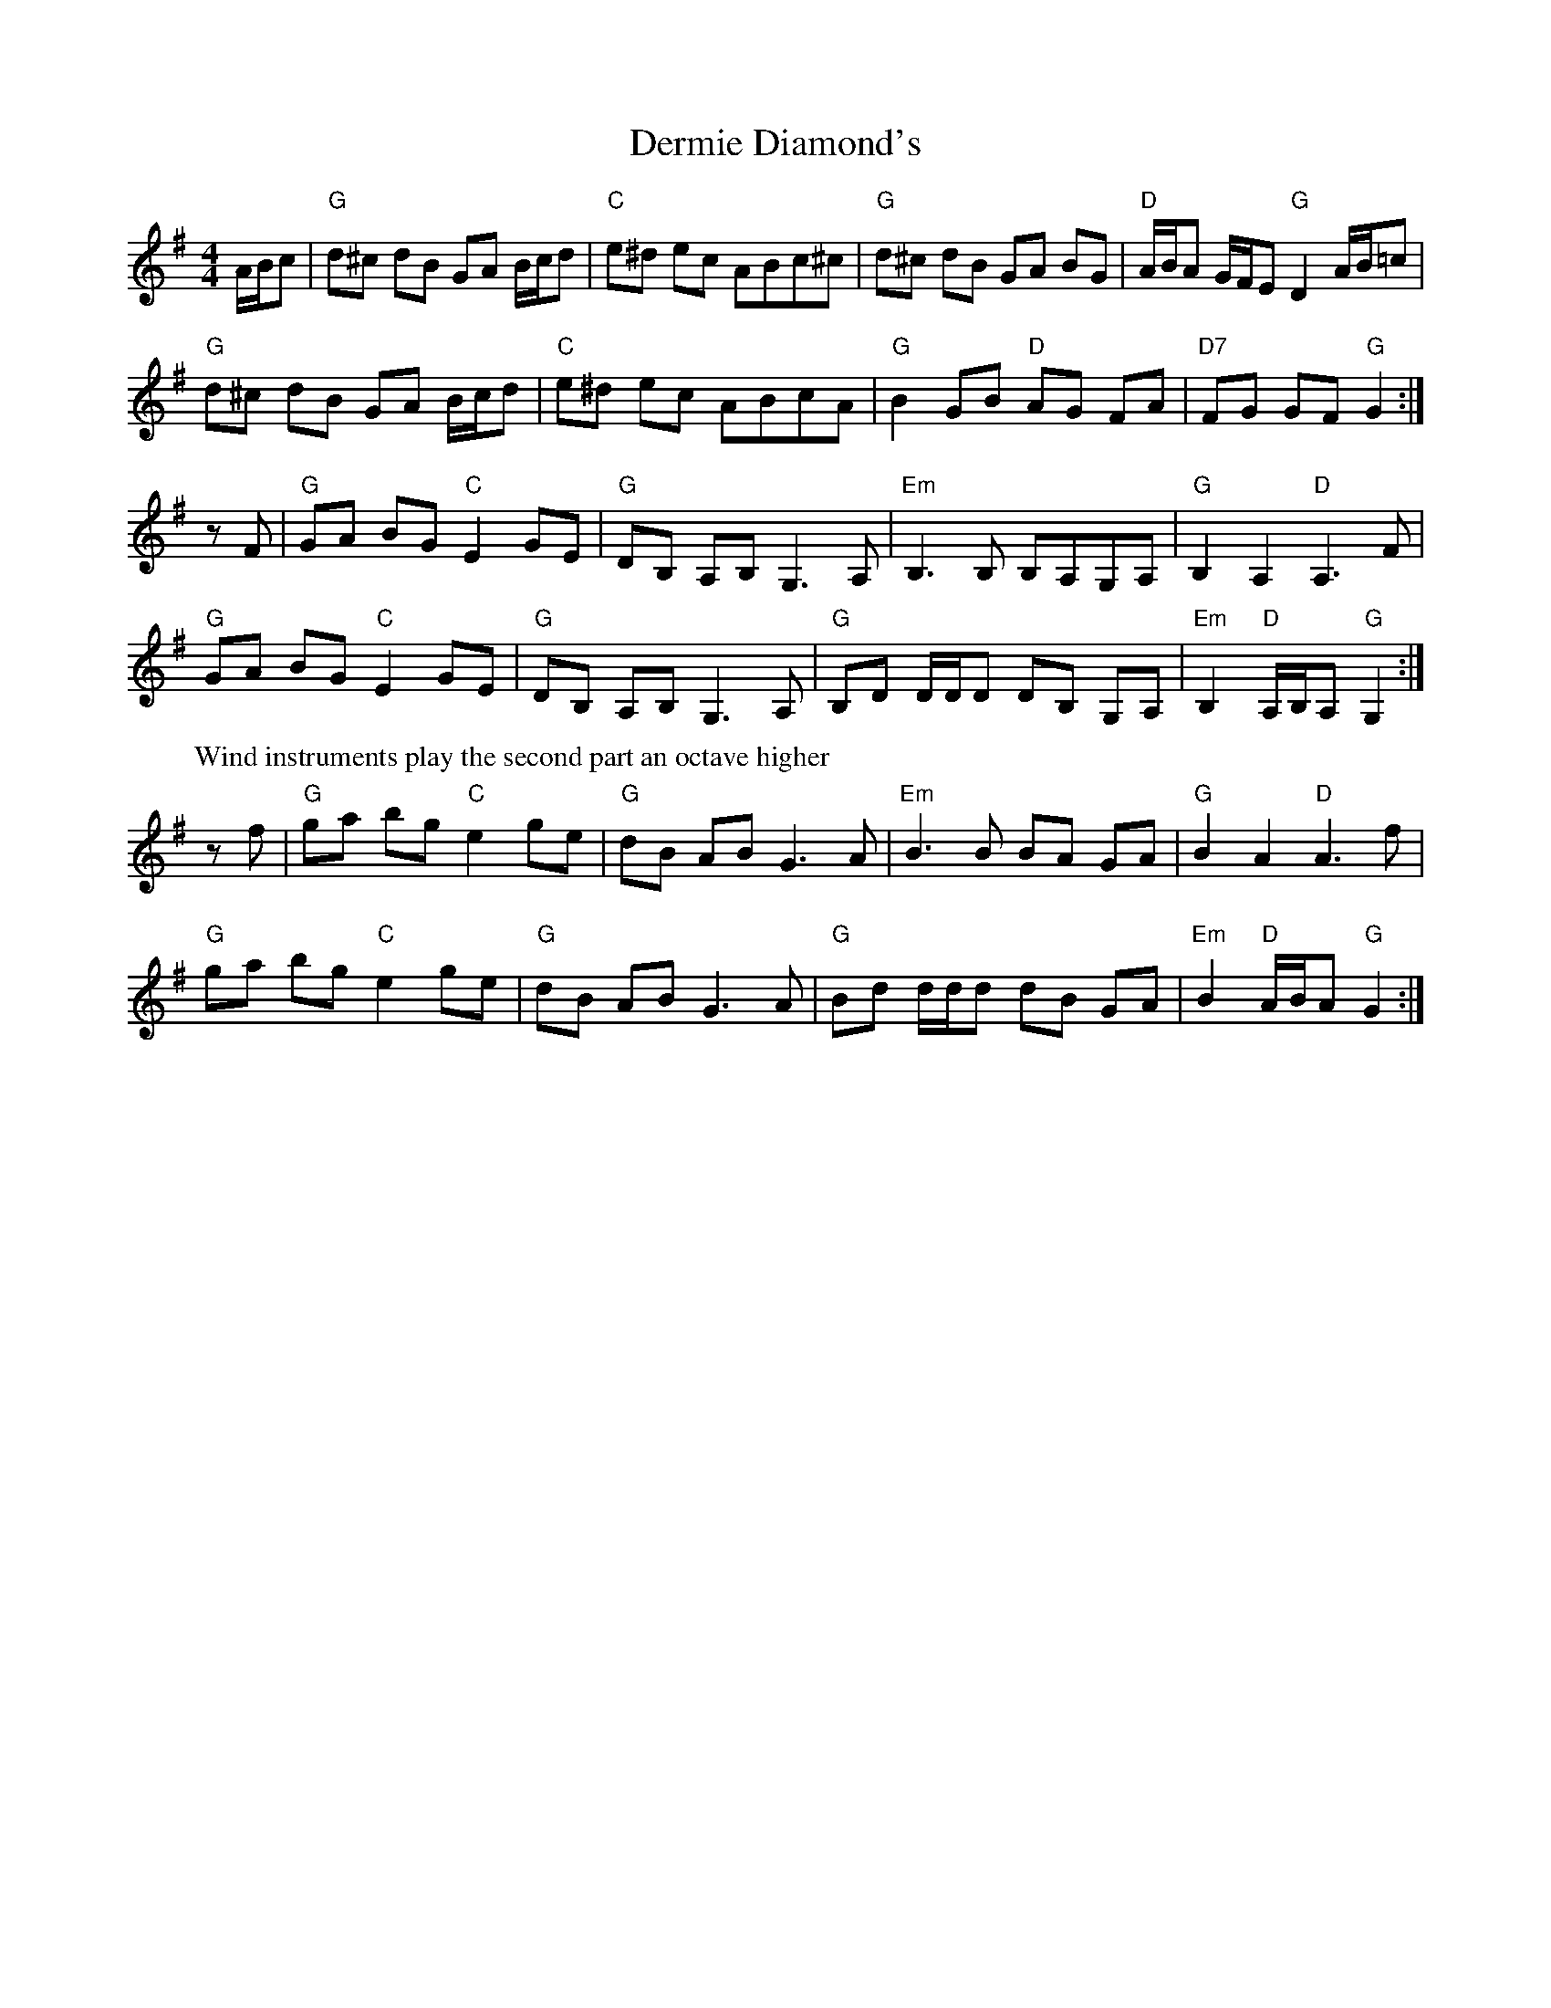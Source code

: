 X: 9861
T: Dermie Diamond's
R: barndance
M: 4/4
K: Gmajor
A/B/c|"G" d^c dB GA B/c/d|"C" e^d ec ABc^c|"G" d^c dB GA BG|"D" A/B/A G/F/E "G" D2 A/B/=c|
"G" d^c dB GA B/c/d|"C" e^d ec ABcA|"G" B2 GB "D" AG FA|"D7" FG GF "G" G2:|
zF|"G" GA BG "C" E2 GE|"G" DB, A,B, G,3A,|"Em" B,3 B, B,A,G,A,|"G" B,2 A,2 "D" A,3F|
"G" GA BG "C" E2 GE|"G" DB, A,B, G,3A,|"G" B,D D/D/D DB, G,A,|"Em" B,2 "D" A,/B,/A, "G" G,2:|
P: Wind instruments play the second part an octave higher
zf|"G" ga bg "C" e2 ge|"G" dB AB G3A|"Em" B3 B BA GA|"G" B2 A2 "D" A3f|
"G" ga bg "C" e2 ge|"G" dB AB G3A|"G" Bd d/d/d dB GA|"Em" B2 "D" A/B/A "G" G2:|


